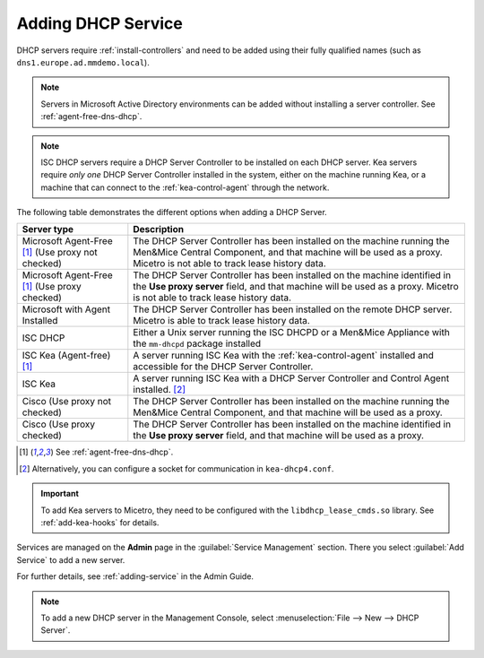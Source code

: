 .. meta::
   :description: Adding DHCP servers (Microsoft DNS, ISC DHCP, Kea, Cisco) to Micetro
   :keywords: DHCP, Micetro, Microsoft DHCP, ISC DHCP, Kea, Cisco DHCP

.. _adding-dhcp:

Adding DHCP Service
===================

DHCP servers require :ref:`install-controllers` and need to be added using their fully qualified names (such as ``dns1.europe.ad.mmdemo.local``).

.. note::
  Servers in Microsoft Active Directory environments can be added without installing a server controller. See :ref:`agent-free-dns-dhcp`.

.. note::
  ISC DHCP servers require a DHCP Server Controller to be installed on each DHCP server. Kea servers require *only one* DHCP Server Controller installed in the system, either on the machine running Kea, or a machine that can connect to the :ref:`kea-control-agent` through the network.

The following table demonstrates the different options when adding a DHCP Server.

+---------------------------+---------------------------------------------------------------------------------------------------------------------+
| Server type               | Description                                                                                                         |
+===========================+=====================================================================================================================+
| Microsoft Agent-Free [1]_ | The DHCP Server Controller has been installed on the machine running the Men&Mice Central Component,                |
| (Use proxy not checked)   | and that machine will be used as a proxy. Micetro is not able to track lease history data.                          |
+---------------------------+---------------------------------------------------------------------------------------------------------------------+
| Microsoft Agent-Free [1]_ | The DHCP Server Controller has been installed on the machine identified in the **Use proxy server** field,          |
| (Use proxy checked)       | and that machine will be used as a proxy. Micetro is not able to track lease history data.                          |
+---------------------------+---------------------------------------------------------------------------------------------------------------------+
| Microsoft                 | The DHCP Server Controller has been installed on the remote DHCP server.                                            |
| with Agent Installed      | Micetro is able to track lease history data.                                                                        |
+---------------------------+---------------------------------------------------------------------------------------------------------------------+
| ISC DHCP                  | Either a Unix server running the ISC DHCPD or a Men&Mice Appliance with the ``mm-dhcpd`` package installed          |
+---------------------------+---------------------------------------------------------------------------------------------------------------------+
| ISC Kea                   | A server running ISC Kea with the :ref:`kea-control-agent` installed and accessible for the DHCP Server Controller. |
| (Agent-free) [1]_         |                                                                                                                     |
+---------------------------+---------------------------------------------------------------------------------------------------------------------+
| ISC Kea                   | A server running ISC Kea with a DHCP Server Controller and Control Agent installed. [2]_                            |
+---------------------------+---------------------------------------------------------------------------------------------------------------------+
| Cisco                     | The DHCP Server Controller has been installed on the machine running the Men&Mice Central Component,                |
| (Use proxy not checked)   | and that machine will be used as a proxy.                                                                           |
+---------------------------+---------------------------------------------------------------------------------------------------------------------+
| Cisco                     | The DHCP Server Controller has been installed on the machine identified in the **Use proxy server** field,          |
| (Use proxy checked)       | and that machine will be used as a proxy.                                                                           |
+---------------------------+---------------------------------------------------------------------------------------------------------------------+

.. [1] See :ref:`agent-free-dns-dhcp`.

.. [2] Alternatively, you can configure a socket for communication in ``kea-dhcp4.conf``.

.. important::
  To add Kea servers to Micetro, they need to be configured with the ``libdhcp_lease_cmds.so`` library. See :ref:`add-kea-hooks` for details.

Services are managed on the **Admin** page in the :guilabel:`Service Management` section. There you select :guilabel:`Add Service` to add a new server.

For further details, see :ref:`adding-service` in the Admin Guide.

.. note::
  To add a new DHCP server in the Management Console, select :menuselection:`File --> New --> DHCP Server`.
